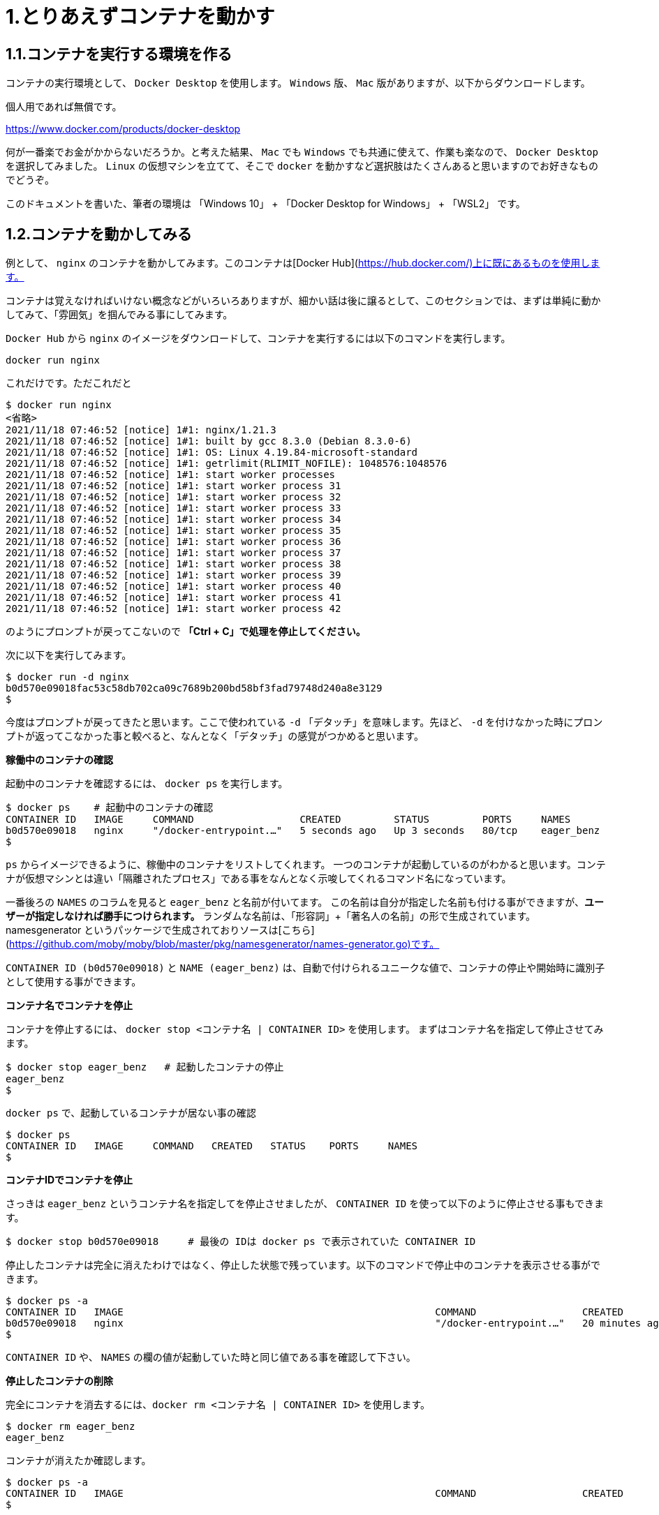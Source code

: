 # 1.とりあえずコンテナを動かす

## 1.1.コンテナを実行する環境を作る

コンテナの実行環境として、 `Docker Desktop` を使用します。 `Windows` 版、 `Mac` 版がありますが、以下からダウンロードします。

個人用であれば無償です。

https://www.docker.com/products/docker-desktop

何が一番楽でお金がかからないだろうか。と考えた結果、 `Mac` でも `Windows` でも共通に使えて、作業も楽なので、 `Docker Desktop` を選択してみました。
`Linux` の仮想マシンを立てて、そこで `docker` を動かすなど選択肢はたくさんあると思いますのでお好きなものでどうぞ。

このドキュメントを書いた、筆者の環境は 「Windows 10」 + 「Docker Desktop for Windows」 + 「WSL2」 です。

## 1.2.コンテナを動かしてみる

例として、 `nginx` のコンテナを動かしてみます。このコンテナは[Docker Hub](https://hub.docker.com/)上に既にあるものを使用します。

コンテナは覚えなければいけない概念などがいろいろありますが、細かい話は後に譲るとして、このセクションでは、まずは単純に動かしてみて、「雰囲気」を掴んでみる事にしてみます。

`Docker Hub` から `nginx` のイメージをダウンロードして、コンテナを実行するには以下のコマンドを実行します。

```
docker run nginx
```

これだけです。ただこれだと

```
$ docker run nginx
<省略>
2021/11/18 07:46:52 [notice] 1#1: nginx/1.21.3
2021/11/18 07:46:52 [notice] 1#1: built by gcc 8.3.0 (Debian 8.3.0-6)
2021/11/18 07:46:52 [notice] 1#1: OS: Linux 4.19.84-microsoft-standard
2021/11/18 07:46:52 [notice] 1#1: getrlimit(RLIMIT_NOFILE): 1048576:1048576
2021/11/18 07:46:52 [notice] 1#1: start worker processes
2021/11/18 07:46:52 [notice] 1#1: start worker process 31
2021/11/18 07:46:52 [notice] 1#1: start worker process 32
2021/11/18 07:46:52 [notice] 1#1: start worker process 33
2021/11/18 07:46:52 [notice] 1#1: start worker process 34
2021/11/18 07:46:52 [notice] 1#1: start worker process 35
2021/11/18 07:46:52 [notice] 1#1: start worker process 36
2021/11/18 07:46:52 [notice] 1#1: start worker process 37
2021/11/18 07:46:52 [notice] 1#1: start worker process 38
2021/11/18 07:46:52 [notice] 1#1: start worker process 39
2021/11/18 07:46:52 [notice] 1#1: start worker process 40
2021/11/18 07:46:52 [notice] 1#1: start worker process 41
2021/11/18 07:46:52 [notice] 1#1: start worker process 42
```

のようにプロンプトが戻ってこないので **「Ctrl + C」で処理を停止してください。**

次に以下を実行してみます。

```
$ docker run -d nginx
b0d570e09018fac53c58db702ca09c7689b200bd58bf3fad79748d240a8e3129
$
```

今度はプロンプトが戻ってきたと思います。ここで使われている `-d` 「デタッチ」を意味します。先ほど、 `-d` を付けなかった時にプロンプトが返ってこなかった事と較べると、なんとなく「デタッチ」の感覚がつかめると思います。

**稼働中のコンテナの確認**

起動中のコンテナを確認するには、 `docker ps` を実行します。

```
$ docker ps    # 起動中のコンテナの確認
CONTAINER ID   IMAGE     COMMAND                  CREATED         STATUS         PORTS     NAMES
b0d570e09018   nginx     "/docker-entrypoint.…"   5 seconds ago   Up 3 seconds   80/tcp    eager_benz
$
```

`ps` からイメージできるように、稼働中のコンテナをリストしてくれます。
一つのコンテナが起動しているのがわかると思います。コンテナが仮想マシンとは違い「隔離されたプロセス」である事をなんとなく示唆してくれるコマンド名になっています。

一番後ろの `NAMES` のコラムを見ると `eager_benz` と名前が付いてます。
この名前は自分が指定した名前も付ける事ができますが、**ユーザーが指定しなければ勝手につけられます。**
ランダムな名前は、「形容詞」+「著名人の名前」の形で生成されています。namesgenerator というパッケージで生成されておりソースは[こちら](https://github.com/moby/moby/blob/master/pkg/namesgenerator/names-generator.go)です。

`CONTAINER ID (b0d570e09018)` と `NAME (eager_benz)` は、自動で付けられるユニークな値で、コンテナの停止や開始時に識別子として使用する事ができます。

**コンテナ名でコンテナを停止**

コンテナを停止するには、 `docker stop <コンテナ名 | CONTAINER ID>` を使用します。
まずはコンテナ名を指定して停止させてみます。

```
$ docker stop eager_benz   # 起動したコンテナの停止
eager_benz
$
```

`docker ps` で、起動しているコンテナが居ない事の確認

```
$ docker ps  
CONTAINER ID   IMAGE     COMMAND   CREATED   STATUS    PORTS     NAMES
$
```

**コンテナIDでコンテナを停止**

さっきは `eager_benz` というコンテナ名を指定してを停止させましたが、 `CONTAINER ID` を使って以下のように停止させる事もできます。

```
$ docker stop b0d570e09018     # 最後の IDは docker ps で表示されていた CONTAINER ID
```

停止したコンテナは完全に消えたわけではなく、停止した状態で残っています。以下のコマンドで停止中のコンテナを表示させる事ができます。

```
$ docker ps -a
CONTAINER ID   IMAGE                                                     COMMAND                  CREATED          STATUS                      PORTS                  NAMES
b0d570e09018   nginx                                                     "/docker-entrypoint.…"   20 minutes ago   Exited (0) 5 minutes ago                           eager_benz
$ 
```

`CONTAINER ID` や、 `NAMES` の欄の値が起動していた時と同じ値である事を確認して下さい。

**停止したコンテナの削除**

完全にコンテナを消去するには、`docker rm  <コンテナ名 | CONTAINER ID>` を使用します。

```
$ docker rm eager_benz
eager_benz
```

コンテナが消えたか確認します。

```
$ docker ps -a
CONTAINER ID   IMAGE                                                     COMMAND                  CREATED          STATUS                      PORTS                  NAMES
$
```

**イメージのリスト**

コンテナは消えましたが、コンテナの元になったイメージ `nginx` は、そのまま残っています。
イメージを確認するには `docker images` で確認します。

```
$ docker images
REPOSITORY                                                TAG       IMAGE ID       CREATED         SIZE
nginx                                                     latest    ea335eea17ab   1 weeks ago     141MB
$
```

コンテナの `イメージ` と、それから作成される `コンテナ` の関係がなんとなく理解できたかなと思います。

`イメージ` と `コンテナ` は、大半のコンテキストで同じ意味の言葉として使用でき、合体させて `コンテナ・イメージ` 等と曖昧に使うケースもありますが、 `docker` コマンドの世界では、 `dockerイメージ` と `dockerコンテナ` は、明確に違うものを示します。

関係を図示すると以下のようになります。
![image.png](https://qiita-image-store.s3.ap-northeast-1.amazonaws.com/0/99425/15dd82f7-623a-f89c-8528-3f8dc2f407b5.png)
docker `イメージ` から作成されるのが docker `コンテナ` になります。


**イメージの削除**

イメージを削除するには、`docker rmi <REPOSITORY名:TAG>` で削除します。

```
$ docker rmi nginx:latest
Untagged: nginx:latest
Untagged: nginx@sha256:097c3a0913d7e3a5b01b6c685a60c03632fc7a2b50bc8e35bcaa3691d788226e
Deleted: sha256:ea335eea17ab984571cd4a3bcf90a0413773b559c75ef4cda07d0ce952b00291
Deleted: sha256:cc284e9b1cbed75793782165a07a0c2139d8ec0116d1d562c0e2e504ed586238
Deleted: sha256:6207e091bef7f1c94a109cb455ba163d53d7c2c641de65e71d3a0f33c0ebd8ae
Deleted: sha256:97a18ff8c6973f64d763f004cad932319a1428e0502c0ec3e671e78b2f14256b
Deleted: sha256:319130834f01416a2e8f9a4f2b2fa082c702ac21f16e0e2a206e23d53a0a3bae
Deleted: sha256:1bc375f72973dc110c9629a694bc7476bf878d244287c0214e6436afd6a9d1b0
$
```

dockerの世界では、 `TAG` も名前の一部で、イメージを削除する時は `TAG` も指定する必要がある事に注意して下さい。

## 1.3.レポジトリとタグとイメージ名

ここでは「レポジトリ」名、「タグ」名、「イメージ」名について、少し考えて見ます。

`docker images` の出力をよく見てみます。

```
$ docker images
REPOSITORY                                                TAG       IMAGE ID       CREATED         SIZE
nginx                                                     latest    f652ca386ed1   3 weeks ago     141MB
nginx                                                     1.20      aedf7f31bdab   5 weeks ago     141MB
redhat/ubi8                                               latest    cc0656847854   7 weeks ago     216MB
ubuntu                                                    latest    ba6acccedd29   2 months ago    72.8MB
```

ヘッダー部分の所に `REPOSITORY` と書いています。

少し前のステップで、イメージの削除は `docker rmi <REPOSITORY名:TAG>` で行う。とさらっと書きましたが、直感的には `イメージ名` で良いような気もします。この `REPOSITORY` とは何でしょうか。

イメージは `latest` や、 `1.0` 等のバージョンを表す `タグ` を付ける事で、同じグループのイメージである事を示す事ができます。 `docker` では、このグループの概念を `レポジトリ` と読んでいます。

![image.png](https://qiita-image-store.s3.ap-northeast-1.amazonaws.com/0/99425/52ce5dd9-7ea8-a6f4-3a88-baa4a31336cf.png)
ですので、 `docker images` の出力では、 `イメージ名` ではなく `レポジトリ` という表現になっています。

`レポジトリ名` だけでは、イメージを任意に区別できないので、 `レポジトリ` 名 + `タグ` 名の形で `docker` コマンドの引数に指定するのが殆どです。

**ユニークなイメージ**

また、忘れてはいけないのは `IMAGE ID` でもイメージを区別できます。
`IMAGE ID` が同じでも違う `レポジトリ` 名 + `タグ` 名を持つイメージも存在します。以下の例は、あるイメージを別のイメージにコピーし作成した時の出力例です。同じ `IMAGE ID` を持っています。

```
$ docker images
REPOSITORY                                                TAG       IMAGE ID       CREATED         SIZE  
copy                                                      1.0       6c364457d832   3 days ago      303MB 
nginx-ubi8                                                1.0       6c364457d832   3 days ago      303MB 
...
```

`docker` の世界では、一意に決まるユニークなイメージを想像した時に、 `レポジトリ` 名 + `タグ` 名 としての一意なのか、 `IMAGE ID` として一意なのか2通りがあります。


**Docker のイメージ名とは？**

Docker のマニュアルを `イメージ名(image name)` で検索すると、 `imagne name` という言葉の使われている場所は非常に少ないのですが、例えば、[Get an instance’s image name](https://docs.docker.com/engine/reference/commandline/inspect/#get-an-instances-image-name) で紹介されている `docker inspect` コマンドで得られる `imagne name` とされるものは `tag` を含んだ値が得られます。(タグがlatestの場合は省略)。

```docker
$ docker inspect --format='{{.Config.Image}}' c3775755f851
nginx:1.20
$ 
```

ただ、一般的には `タグ` を抜いた `レポジトリ名` の事を `イメージ` 名と呼ばれるケースもあり、 `イメージ(名)` の定義はきちんと定まっておらず曖昧に使われているのが現状です。ここは初学者にはツライ所です。

以下は `docker tag` コマンドのヘルプですが、 `レポジトリ名` と解釈される所は `SOURCE_IMAGE/TARGET_IMAGE` と記載されていて `[:TAG]` を付ける事ができるとされています。つまり、ここでは`SOURCE_IMAGE/TARGET_IMAGE` 名が `REPOSITORY` 名と同じ意味で使われています。

```
$ docker tag --help
Usage:  docker tag SOURCE_IMAGE[:TAG] TARGET_IMAGE[:TAG]
```

また、実際のコマンドラインで `docker run nginx` と書いた時の `nginx` は、(レポジトリ名+タグ名)です。これは省略されているだけで `nginx:latest` を指します。ですので、タグが無い=レポジトリ名という区別も単純にはできません。

`docker` では、省略した記述が許されているため `nginx` と書いた時にそれはコンテキストによって `レポジトリ` であったり、 `イメージ名` でもありえます。さらに前述した `docker tag` コマンドのヘルプのように、タグを抜いた部分を「イメージ」と呼んでいるケースもあります。

はじめのうちは混乱する部分なので、頭を柔軟に保つ必要があります。

このガイドでは基本的に `<レポジトリ名>:<タグ>` の組み合わせを `イメージ` 名と呼ぶ事にします。

## 1.4.このセクションで使用したコマンド

初めのうちはコマンドを覚えられないと思うので、このセクションで使用した基本的なコマンドをまとめておきます。

イメージ名 `nginx` (タグを省略しているので `nginx:latest` と解釈される)を `Docker Hub` からダウンロードして、 `-d (デタッチ）` で起動。コンテナ名は自動でランダム付ける

```
docker run -d nginx
```

起動しているコンテナの一覧

```
docker ps
```

起動しているコンテナを停止

```
$docker stop eager_benz   # eager_benz は自動でランダムに付けられたコンテナ名
```

停止したものも含めたコンテナの一覧

```
docker ps　-a 
```

コンテナの削除

```
docker rm eager_benz　　 # eager_genz はコンテナ名
```

イメージの削除

```
docker rmi nginx:lattest   # nginx:latest はイメージ名
```

